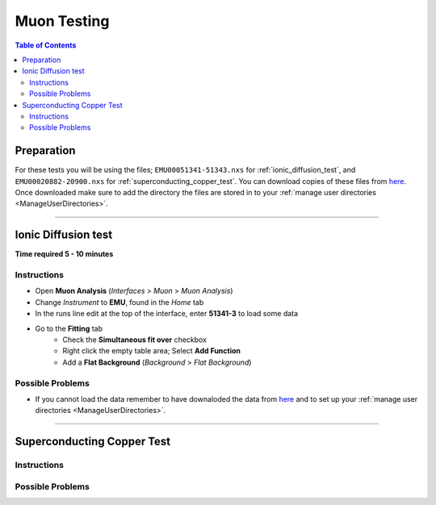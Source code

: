 .. _muon_testing_new:

============
Muon Testing
============

.. contents:: Table of Contents
   :local:

Preparation
-----------
For these tests you will be using the files; ``EMU00051341-51343.nxs`` for 
:ref:`ionic_diffusion_test`, and ``EMU00020882-20900.nxs`` for 
:ref:`superconducting_copper_test`. You can download copies of these files 
from `here <https://sourceforge.net/projects/mantid/files/Sample%20Data/SampleData-Muon.zip/download>`_.
Once downloaded make sure to add the directory the files are stored in to your 
:ref:`manage user directories <ManageUserDirectories>`.

--------------------

.. _ionic_diffusion_test:

Ionic Diffusion test
--------------------

**Time required 5 - 10 minutes**

Instructions
############

- Open **Muon Analysis** (*Interfaces* > *Muon* > *Muon Analysis*)
- Change *Instrument* to **EMU**, found in the *Home* tab
- In the runs line edit at the top of the interface, enter **51341-3**
  to load some data
- Go to the **Fitting** tab
	- Check the **Simultaneous fit over** checkbox
	- Right click the empty table area; Select **Add Function**
	- Add a **Flat Background** (*Background* > *Flat Background*)

Possible Problems
#################

- If you cannot load the data remember to have downaloded the data from 
  `here <https://sourceforge.net/projects/mantid/files/Sample%20Data/SampleData-Muon.zip/download>`_
  and to set up your :ref:`manage user directories <ManageUserDirectories>`.

---------------------------

.. _superconducting_copper_test:

Superconducting Copper Test
---------------------------

Instructions
############

Possible Problems
#################